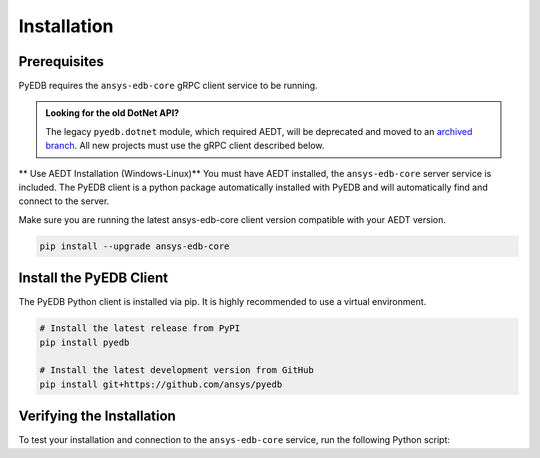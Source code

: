 Installation
============

Prerequisites
-------------
PyEDB requires the ``ansys-edb-core`` gRPC client service to be running.

.. admonition:: Looking for the old DotNet API?
   :class: seealso

   The legacy ``pyedb.dotnet`` module, which required AEDT, will be deprecated and moved to an `archived branch <https://github.com/ansys/pyedb/tree/archive/dotnet-legacy>`_. All new projects must use the gRPC client described below.

** Use AEDT Installation (Windows-Linux)**
You must have AEDT installed, the ``ansys-edb-core`` server service is included.
The PyEDB client is a python package automatically installed with PyEDB and will automatically find and connect to the
server.

Make sure you are running the latest ansys-edb-core client version compatible with your AEDT version.

.. code-block:: bash

    pip install --upgrade ansys-edb-core


Install the PyEDB Client
------------------------
The PyEDB Python client is installed via pip. It is highly recommended to use a virtual environment.

.. code-block:: bash

    # Install the latest release from PyPI
    pip install pyedb

    # Install the latest development version from GitHub
    pip install git+https://github.com/ansys/pyedb

Verifying the Installation
--------------------------
To test your installation and connection to the ``ansys-edb-core`` service, run the following Python script:

.. code-block:: python
   :caption: test_installation.py

   from pyedb import Edb

   # Note a new grpc flag is added to the Edb class. Set it to True to use gRPC.
   # This will attempt to connect to the ansys-edb-core service
   # If successful, it will print the client and server versions.
   edb = Edb(version="2025.2", grpc=True)